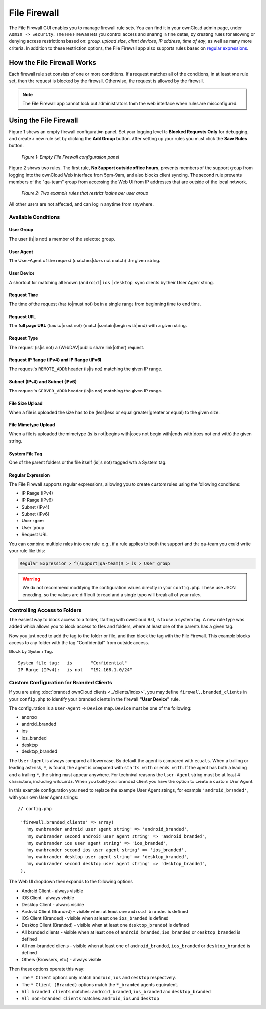 =============
File Firewall
=============

The File Firewall GUI enables you to manage firewall rule sets. You can find it in your ownCloud admin page, under ``Admin -> Security``. 
The File Firewall lets you control access and sharing in fine detail, by creating rules for allowing or denying access restrictions based on: *group*, *upload size*, *client devices*, *IP address*, *time of day*, as well as many more criteria.
In addition to these restriction options, the File Firewall app also supports rules based on `regular expressions`_. 

How the File Firewall Works
---------------------------

Each firewall rule set consists of one or more conditions. 
If a request matches all of the conditions, in at least one rule set, then the request is blocked by the firewall.
Otherwise, the request is allowed by the firewall. 

.. note::
   The File Firewall app cannot lock out administrators from the web interface when rules are misconfigured.

Using the File Firewall
-----------------------

Figure 1 shows an empty firewall configuration panel. 
Set your logging level to **Blocked Requests Only** for debugging, and create a new rule set by clicking the **Add Group** button. 
After setting up your rules you must click the **Save Rules** button.

.. figure:: images/firewall-1.png
   :alt: Empty File Firewall configuration panel.
   
   *Figure 1: Empty File Firewall configuration panel*

Figure 2 shows two rules. 
The first rule, **No Support outside office hours**, prevents members of the support group from logging into the ownCloud Web interface from 5pm-9am, and also blocks client syncing.
The second rule prevents members of the "qa-team" group from accessing the Web UI from IP addresses that are outside of the local network.

.. figure:: images/firewall-2.png
   :alt: Two example rules that restrict logins per user group.
   
   *Figure 2: Two example rules that restrict logins per user group*   

All other users are not affected, and can log in anytime from anywhere.

Available Conditions
~~~~~~~~~~~~~~~~~~~~

User Group
^^^^^^^^^^

The user (is|is not) a member of the selected group.

User Agent
^^^^^^^^^^

The User-Agent of the request (matches|does not match) the given string.

User Device
^^^^^^^^^^^

A shortcut for matching all known (``android`` | ``ios`` | ``desktop``) sync clients by their User Agent string.

Request Time
^^^^^^^^^^^^

The time of the request (has to|must not) be in a single range from beginning time to end time.

Request URL
^^^^^^^^^^^

The **full page URL** (has to|must not) (match|contain|begin with|end) with a given string.

Request Type
^^^^^^^^^^^^

The request (is|is not) a (WebDAV|public share link|other) request.

Request IP Range (IPv4) and IP Range (IPv6)
^^^^^^^^^^^^^^^^^^^^^^^^^^^^^^^^^^^^^^^^^^^

The request's ``REMOTE_ADDR`` header (is|is not) matching the given IP range.

Subnet (IPv4) and Subnet (IPv6)
^^^^^^^^^^^^^^^^^^^^^^^^^^^^^^^

The request's ``SERVER_ADDR`` header (is|is not) matching the given IP range.

File Size Upload
^^^^^^^^^^^^^^^^

When a file is uploaded the size has to be (less|less or equal|greater|greater or equal) to the given size.

File Mimetype Upload
^^^^^^^^^^^^^^^^^^^^

When a file is uploaded the mimetype (is|is not|begins with|does not begin with|ends with|does not end with) the given string.

System File Tag
^^^^^^^^^^^^^^^

One of the parent folders or the file itself (is|is not) tagged with a System tag.

Regular Expression
^^^^^^^^^^^^^^^^^^

The File Firewall supports regular expressions, allowing you to create custom 
rules using the following conditions:

* IP Range (IPv4)
* IP Range (IPv6)
* Subnet (IPv4)
* Subnet (IPv6)
* User agent
* User group
* Request URL

You can combine multiple rules into one rule, e.g., if a rule applies to both the support and the qa-team you could write your rule like this:

.. code-block:: text

 Regular Expression > ^(support|qa-team)$ > is > User group

.. warning:: 
   We do not recommend modifying the configuration values directly in your
   ``config.php``. These use JSON encoding, so the values are difficult to read
   and a single typo will break all of your rules.

Controlling Access to Folders
~~~~~~~~~~~~~~~~~~~~~~~~~~~~~

The easiest way to block access to a folder, starting with ownCloud 9.0, is to use a system tag. 
A new rule type was added which allows you to block access to files and folders, where at least one of the parents has a given tag. 

Now you just need to add the tag to the folder or file, and then block the tag with the File Firewall.
This example blocks access to any folder with the tag "Confidential" from outside access.

Block by System Tag::

   System file tag:   is       "Confidential"
   IP Range (IPv4):   is not   "192.168.1.0/24"

.. figure:: images/firewall-3.png
   :alt: Protecting files tagged with "Confidential" from outside access

Custom Configuration for Branded Clients
~~~~~~~~~~~~~~~~~~~~~~~~~~~~~~~~~~~~~~~~

If you are using :doc:`branded ownCloud clients <../clients/index>`, you may define ``firewall.branded_clients`` in your ``config.php`` to identify your branded clients in the firewall **"User Device"** rule.

The configuration is a ``User-Agent`` => ``Device`` map. ``Device`` must be one of the following:

* android
* android_branded
* ios
* ios_branded
* desktop
* desktop_branded

The ``User-Agent`` is always compared all lowercase. By default the agent is compared with ``equals``. When a trailing or leading asterisk, ``*``, is found, the agent is compared with ``starts with`` or ``ends with``. 
If the agent has both a leading and a trailing ``*``, the string must appear anywhere. 
For technical reasons the ``User-Agent`` string must be at least 4 characters, including wildcards. 
When you build your branded client you have the option to create a custom User Agent.

In this example configuration you need to replace the example User Agent 
strings, for example ``'android_branded'``, with your own User Agent strings::

 // config.php

  'firewall.branded_clients' => array(
    'my ownbrander android user agent string' => 'android_branded',
    'my ownbrander second android user agent string' => 'android_branded',
    'my ownbrander ios user agent string' => 'ios_branded',
    'my ownbrander second ios user agent string' => 'ios_branded',
    'my ownbrander desktop user agent string' => 'desktop_branded',
    'my ownbrander second desktop user agent string' => 'desktop_branded',
  ),

The Web UI dropdown then expands to the following options:

* Android Client - always visible
* iOS Client - always visible
* Desktop Client - always visible
* Android Client (Branded) - visible when at least one ``android_branded`` is defined
* iOS Client (Branded) - visible when at least one ``ios_branded`` is defined
* Desktop Client (Branded) - visible when at least one ``desktop_branded`` is defined
* All branded clients - visible when at least one of ``android_branded``, 
  ``ios_branded`` or ``desktop_branded`` is defined
* All non-branded clients - visible when at least one of ``android_branded``, 
  ``ios_branded`` or ``desktop_branded`` is defined
* Others (Browsers, etc.) - always visible

Then these options operate this way:

* The ``* Client`` options only match ``android``, ``ios`` and ``desktop`` respectively.
* The ``* Client (Branded)`` options match the ``*_branded`` agents equivalent.
* ``All branded clients`` matches: ``android_branded``, ``ios_branded`` and 
  ``desktop_branded``
* ``All non-branded clients`` matches: ``android``, ``ios`` and ``desktop``

.. Links
   
.. _regular expressions: http://www.regular-expressions.info/
